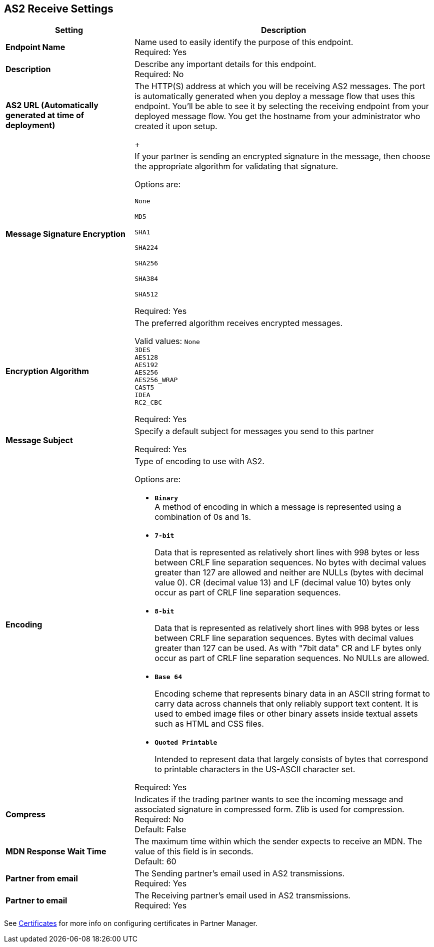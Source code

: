 == AS2 Receive Settings

[%header,cols="3s,7a"]
|===
|Setting |Description

|Endpoint Name
|Name used to easily identify the purpose of this endpoint. +
Required: Yes +

|Description
|Describe any important details for this endpoint. +
Required: No +

| AS2 URL (Automatically generated at time of deployment)
| The HTTP(S) address at which you will be receiving AS2 messages.
The port is automatically generated when you deploy a message flow that uses this endpoint.
You'll be able to see it by selecting the receiving endpoint from your deployed message flow.
You get the hostname from your administrator who created it upon setup.
+

| Message Signature Encryption
| If your partner is sending an encrypted signature in the message, then choose the appropriate algorithm for validating that signature. +

Options are: +

`None` +

`MD5` +

`SHA1` +

`SHA224` +

`SHA256` +

`SHA384` +

`SHA512` +

Required: Yes +

| Encryption Algorithm
| The preferred algorithm receives encrypted messages. +

Valid values:
`None` +
`3DES` +
`AES128` +
`AES192` +
`AES256` +
`AES256_WRAP` +
`CAST5` +
`IDEA` +
`RC2_CBC` +

Required: Yes +

| Message Subject
| Specify a default subject for messages you send to this partner +

Required: Yes +

| Encoding
| Type of encoding to use with AS2. +

Options are:

* `*Binary*` +
A method of encoding in which a message is represented using a combination of 0s and 1s.

* `*7-bit*`
+
Data that is represented as relatively short lines with 998 bytes or less between CRLF line separation sequences.
No bytes with decimal values greater than 127 are allowed and neither are NULLs (bytes with decimal value 0).
CR (decimal value 13) and LF (decimal value 10) bytes only occur as part of CRLF line separation sequences.

* `*8-bit*`
+
Data that is represented as relatively
short lines with 998 bytes or less between CRLF line separation
sequences. Bytes with decimal values greater than 127
can be used.  As with "7bit data" CR and LF bytes only occur as part
of CRLF line separation sequences. No NULLs are allowed.

* `*Base 64*`
+
Encoding scheme that represents binary data in an ASCII string format to carry data across channels that only reliably support text content.
It is used to embed image files or other binary assets inside textual assets such as HTML and CSS files.

* `*Quoted Printable*`
+
Intended to represent data that largely consists of bytes that correspond to printable characters in
the US-ASCII character set.

Required: Yes +

| Compress
| Indicates if the trading partner wants to see the incoming message and associated signature in compressed form.
Zlib is used for compression. +
Required: No +
Default: False +

|MDN Response Wait Time
|The maximum time within which the sender expects to receive an MDN. The value of this field is in seconds. +
Default: 60 +

| Partner from email
|The Sending partner’s email used in AS2 transmissions. +
Required: Yes +

| Partner to email
|The Receiving partner’s email used in AS2 transmissions. +
Required: Yes +

|===

See xref:Certificates.adoc[Certificates] for more info on configuring certificates in Partner Manager.

//| MDN Subject
//|The field that specifies a default subject for the MDN messages you send back. +
//Required?:: Yes +

//|Request Digitally Signed Message
//|The Partner generates and sends the MDN back to you in a newly initiated path. +
//Required?:: Yes +
